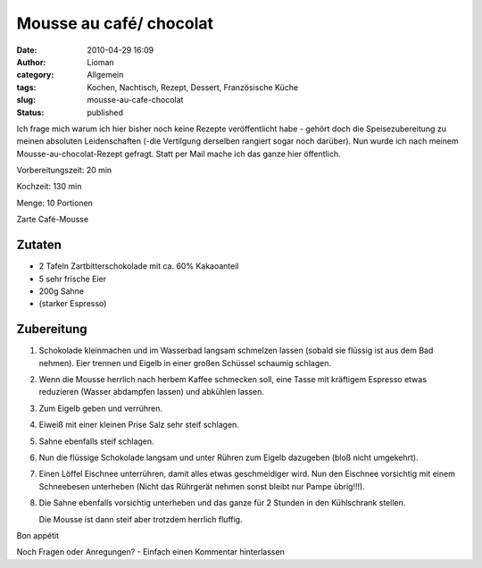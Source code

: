 Mousse au café/ chocolat
########################
:date: 2010-04-29 16:09
:author: Lioman
:category: Allgemein
:tags: Kochen, Nachtisch, Rezept, Dessert, Französische Küche
:slug: mousse-au-cafe-chocolat
:status: published

Ich frage mich warum ich hier bisher noch keine Rezepte veröffentlicht
habe - gehört doch die Speisezubereitung zu meinen absoluten
Leidenschaften (-die Vertilgung derselben rangiert sogar noch darüber).
Nun wurde ich nach meinem Mousse-au-chocolat-Rezept gefragt. Statt per
Mail mache ich das ganze hier öffentlich.

Vorbereitungszeit: 20 min

Kochzeit: 130 min

Menge: 10 Portionen

Zarte Café-Mousse


Zutaten
-------

-  2 Tafeln Zartbitterschokolade mit ca. 60% Kakaoanteil
-  5 sehr frische Eier
-  200g Sahne
-  (starker Espresso)

Zubereitung
-----------

#. Schokolade kleinmachen und im Wasserbad langsam schmelzen lassen
   (sobald sie flüssig ist aus dem Bad nehmen). Eier trennen und Eigelb
   in einer großen Schüssel schaumig schlagen.
#. Wenn die Mousse herrlich nach herbem Kaffee schmecken soll, eine
   Tasse mit kräftigem Espresso etwas reduzieren (Wasser abdampfen
   lassen) und abkühlen lassen.
#. Zum Eigelb geben und verrühren.
#. Eiweiß mit einer kleinen Prise Salz sehr steif schlagen.
#. Sahne ebenfalls steif schlagen.
#. Nun die flüssige Schokolade langsam und unter Rühren zum Eigelb
   dazugeben (bloß nicht umgekehrt).
#. Einen Löffel Eischnee unterrühren, damit alles etwas geschmeidiger
   wird. Nun den Eischnee vorsichtig mit einem Schneebesen unterheben
   (Nicht das Rührgerät nehmen sonst bleibt nur Pampe übrig!!!).
#. Die Sahne ebenfalls vorsichtig unterheben und das ganze für 2 Stunden
   in den Kühlschrank stellen.
   
   Die Mousse ist dann steif aber
   trotzdem herrlich fluffig.

Bon appétit

Noch Fragen oder Anregungen? - Einfach einen Kommentar hinterlassen
